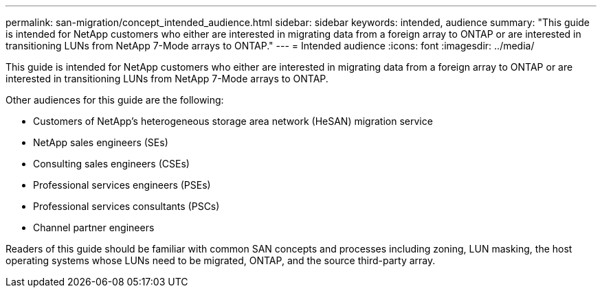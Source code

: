 ---
permalink: san-migration/concept_intended_audience.html
sidebar: sidebar
keywords: intended, audience
summary: "This guide is intended for NetApp customers who either are interested in migrating data from a foreign array to ONTAP or are interested in transitioning LUNs from NetApp 7-Mode arrays to ONTAP."
---
= Intended audience
:icons: font
:imagesdir: ../media/

[.lead]
This guide is intended for NetApp customers who either are interested in migrating data from a foreign array to ONTAP or are interested in transitioning LUNs from NetApp 7-Mode arrays to ONTAP.

Other audiences for this guide are the following:

* Customers of NetApp's heterogeneous storage area network (HeSAN) migration service
* NetApp sales engineers (SEs)
* Consulting sales engineers (CSEs)
* Professional services engineers (PSEs)
* Professional services consultants (PSCs)
* Channel partner engineers

Readers of this guide should be familiar with common SAN concepts and processes including zoning, LUN masking, the host operating systems whose LUNs need to be migrated, ONTAP, and the source third-party array.

